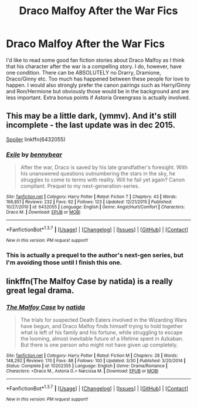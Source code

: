 #+TITLE: Draco Malfoy After the War Fics

* Draco Malfoy After the War Fics
:PROPERTIES:
:Author: Notwhki
:Score: 5
:DateUnix: 1461027699.0
:DateShort: 2016-Apr-19
:FlairText: Request
:END:
I'd like to read some good fan fiction stories about Draco Malfoy as I think that his character after the war is a compelling story. I do, however, have one condition. There can be ABSOLUTELY no Drarry, Dramione, Draco/Ginny etc. Too much has happened between these people for love to happen. I would also strongly prefer the canon pairings such as Harry/Ginny and Ron/Hermione but obviously those would be in the background and are less important. Extra bonus points if Astoria Greengrass is actually involved.


** This may be a little dark, (ymmv). And it's still incomplete - the last update was in dec 2015.

[[/s][Spoiler]] linkffn(6432055)
:PROPERTIES:
:Author: serenehime
:Score: 3
:DateUnix: 1461030329.0
:DateShort: 2016-Apr-19
:END:

*** [[http://www.fanfiction.net/s/6432055/1/][*/Exile/*]] by [[https://www.fanfiction.net/u/833356/bennybear][/bennybear/]]

#+begin_quote
  After the war, Draco is saved by his late grandfather's foresight. With his unanswered questions outnumbering the stars in the sky, he struggles to come to terms with reality. Will he fail yet again? Canon compliant. Prequel to my next-generation-series.
#+end_quote

^{/Site/: [[http://www.fanfiction.net/][fanfiction.net]] *|* /Category/: Harry Potter *|* /Rated/: Fiction T *|* /Chapters/: 43 *|* /Words/: 166,851 *|* /Reviews/: 232 *|* /Favs/: 92 *|* /Follows/: 123 *|* /Updated/: 12/21/2015 *|* /Published/: 10/27/2010 *|* /id/: 6432055 *|* /Language/: English *|* /Genre/: Angst/Hurt/Comfort *|* /Characters/: Draco M. *|* /Download/: [[http://www.p0ody-files.com/ff_to_ebook/ffn-bot/index.php?id=6432055&source=ff&filetype=epub][EPUB]] or [[http://www.p0ody-files.com/ff_to_ebook/ffn-bot/index.php?id=6432055&source=ff&filetype=mobi][MOBI]]}

--------------

*FanfictionBot*^{1.3.7} *|* [[[https://github.com/tusing/reddit-ffn-bot/wiki/Usage][Usage]]] | [[[https://github.com/tusing/reddit-ffn-bot/wiki/Changelog][Changelog]]] | [[[https://github.com/tusing/reddit-ffn-bot/issues/][Issues]]] | [[[https://github.com/tusing/reddit-ffn-bot/][GitHub]]] | [[[https://www.reddit.com/message/compose?to=%2Fu%2Ftusing][Contact]]]

^{/New in this version: PM request support!/}
:PROPERTIES:
:Author: FanfictionBot
:Score: 2
:DateUnix: 1461042836.0
:DateShort: 2016-Apr-19
:END:


*** This is actually a prequel to the author's next-gen series, but I'm avoiding those until I finish this one.
:PROPERTIES:
:Author: serenehime
:Score: 1
:DateUnix: 1461030395.0
:DateShort: 2016-Apr-19
:END:


** linkffn(The Malfoy Case by natida) is a really great legal drama.
:PROPERTIES:
:Author: PsychoGeek
:Score: 3
:DateUnix: 1461083692.0
:DateShort: 2016-Apr-19
:END:

*** [[http://www.fanfiction.net/s/10202355/1/][*/The Malfoy Case/*]] by [[https://www.fanfiction.net/u/1762480/natida][/natida/]]

#+begin_quote
  The trials for suspected Death Eaters involved in the Wizarding Wars have begun, and Draco Malfoy finds himself trying to hold together what is left of his family and his fortune, while struggling to escape the looming, almost inevitable future of a lifetime spent in Azkaban. But there is one person who might not have given up completely.
#+end_quote

^{/Site/: [[http://www.fanfiction.net/][fanfiction.net]] *|* /Category/: Harry Potter *|* /Rated/: Fiction M *|* /Chapters/: 28 *|* /Words/: 148,292 *|* /Reviews/: 170 *|* /Favs/: 88 *|* /Follows/: 100 *|* /Updated/: 3/30 *|* /Published/: 3/20/2014 *|* /Status/: Complete *|* /id/: 10202355 *|* /Language/: English *|* /Genre/: Drama/Romance *|* /Characters/: <Draco M., Astoria G.> Narcissa M. *|* /Download/: [[http://www.p0ody-files.com/ff_to_ebook/ffn-bot/index.php?id=10202355&source=ff&filetype=epub][EPUB]] or [[http://www.p0ody-files.com/ff_to_ebook/ffn-bot/index.php?id=10202355&source=ff&filetype=mobi][MOBI]]}

--------------

*FanfictionBot*^{1.3.7} *|* [[[https://github.com/tusing/reddit-ffn-bot/wiki/Usage][Usage]]] | [[[https://github.com/tusing/reddit-ffn-bot/wiki/Changelog][Changelog]]] | [[[https://github.com/tusing/reddit-ffn-bot/issues/][Issues]]] | [[[https://github.com/tusing/reddit-ffn-bot/][GitHub]]] | [[[https://www.reddit.com/message/compose?to=%2Fu%2Ftusing][Contact]]]

^{/New in this version: PM request support!/}
:PROPERTIES:
:Author: FanfictionBot
:Score: 2
:DateUnix: 1461083708.0
:DateShort: 2016-Apr-19
:END:

